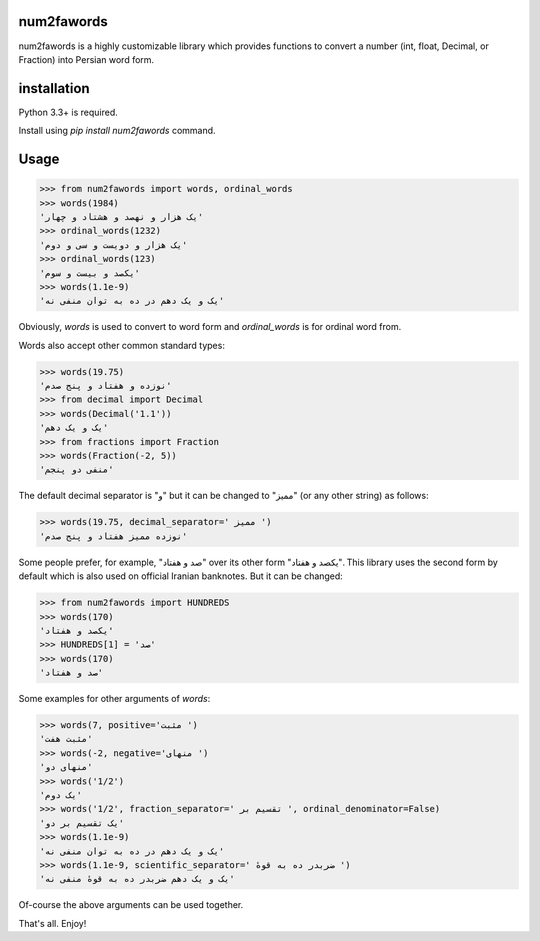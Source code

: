 .. image:: https://travis-ci.org/5j9/num2fawords.svg?branch=master
	:target: https://travis-ci.org/5j9/num2fawords
.. image:: https://codecov.io/github/5j9/num2fawords/coverage.svg?branch=master
	:target: https://codecov.io/github/5j9/num2fawords
.. image:: https://ci.appveyor.com/api/projects/status/github/5j9/num2fawords?svg=true&branch=master
	:target: https://ci.appveyor.com/project/5j9/num2fawords

num2fawords
===========

num2fawords is a highly customizable library which provides functions to convert a number (int, float, Decimal, or Fraction) into Persian word form.

installation
============

Python 3.3+ is required.

Install using `pip install num2fawords` command.

Usage
=====

.. code-block:: python

	>>> from num2fawords import words, ordinal_words
	>>> words(1984)
	'یک هزار و نهصد و هشتاد و چهار'
	>>> ordinal_words(1232)
	'یک هزار و دویست و سی و دوم'
	>>> ordinal_words(123)
	'یکصد و بیست و سوم'
	>>> words(1.1e-9)
	'یک و یک دهم در ده به توان منفی نه'


Obviously, `words` is used to convert to word form and `ordinal_words` is for ordinal word from.

Words also accept other common standard types:

.. code-block:: python

	>>> words(19.75)
	'نوزده و هفتاد و پنج صدم'
	>>> from decimal import Decimal
	>>> words(Decimal('1.1'))
	'یک و یک دهم'
	>>> from fractions import Fraction
	>>> words(Fraction(-2, 5))
	'منفی دو پنجم'


The default decimal separator is "و" but it can be changed to "ممیز" (or any other string) as follows:

.. code-block:: python

	>>> words(19.75, decimal_separator=' ممیز ')
	'نوزده ممیز هفتاد و پنج صدم'

Some people prefer, for example, "صد و هفتاد" over its other form "یکصد و هفتاد". This library uses the second form by default which is also used on official Iranian banknotes. But it can be changed:

.. code-block:: python

	>>> from num2fawords import HUNDREDS
	>>> words(170)
	'یکصد و هفتاد'
	>>> HUNDREDS[1] = 'صد'
	>>> words(170)
	'صد و هفتاد'

Some examples for other arguments of `words`:

.. code-block:: python

	>>> words(7, positive='مثبت ')
	'مثبت هفت'
	>>> words(-2, negative='منهای ')
	'منهای دو'
	>>> words('1/2')
	'یک دوم'
	>>> words('1/2', fraction_separator=' تقسیم بر ', ordinal_denominator=False)
	'یک تقسیم بر دو'
	>>> words(1.1e-9)
	'یک و یک دهم در ده به توان منفی نه'
	>>> words(1.1e-9, scientific_separator=' ضربدر ده به قوهٔ ')
	'یک و یک دهم ضربدر ده به قوهٔ منفی نه'

Of-course the above arguments can be used together.

That's all. Enjoy!
